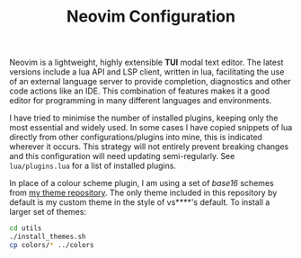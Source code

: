 
#+TITLE: Neovim Configuration

Neovim is a lightweight, highly extensible *TUI* modal text editor. The latest versions include a lua API and LSP client, written in lua, facilitating the use of an external language server to provide completion, diagnostics and other code actions like an IDE. This combination of features makes it a good editor for programming in many different languages and environments.

[[./screenshot.png]]

I have tried to minimise the number of installed plugins, keeping only the most essential and widely used. In some cases I have copied snippets of lua directly from other configurations/plugins into mine, this is indicated wherever it occurs. This strategy will not entirely prevent breaking changes and this configuration will need updating semi-regularly. See =lua/plugins.lua= for a list of installed plugins.

In place of a colour scheme plugin, I am using a set of /base16/ schemes from [[https://github.com/alexanderneville/b16-themes][my theme repository]]. The only theme included in this repository by default is my custom theme in the style of vs****'s default. To install a larger set of themes:

#+begin_src sh
cd utils
./install_themes.sh
cp colors/* ../colors
#+end_src

